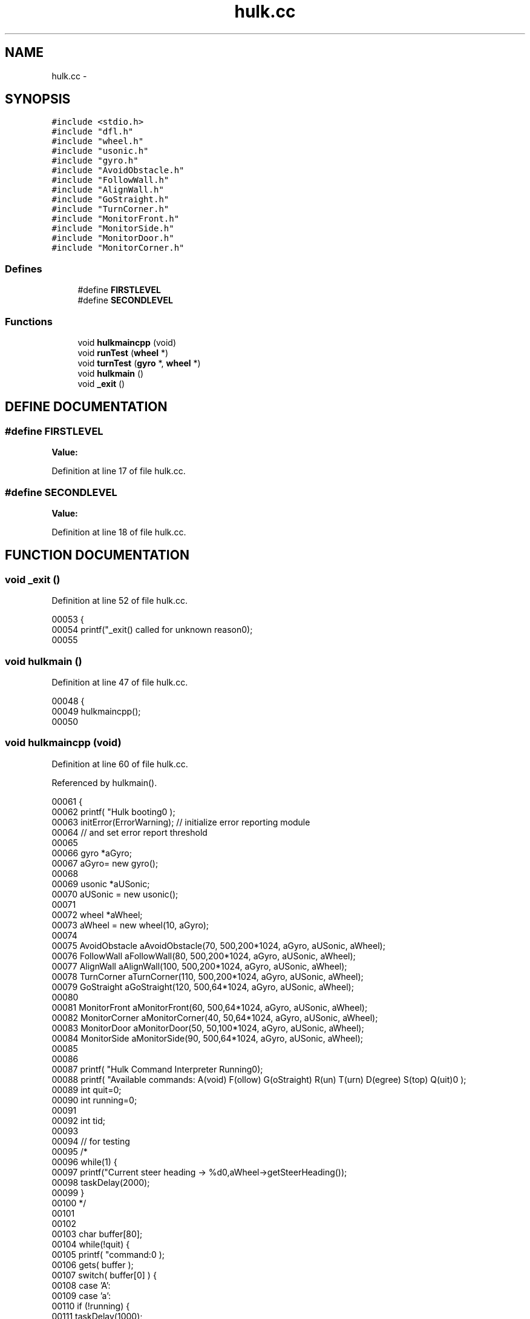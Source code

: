 .TH hulk.cc 3 "29 May 2002" "HulkRobot" \" -*- nroff -*-
.ad l
.nh
.SH NAME
hulk.cc \- 
.SH SYNOPSIS
.br
.PP
\fC#include <stdio.h>\fR
.br
\fC#include "dfl.h"\fR
.br
\fC#include "wheel.h"\fR
.br
\fC#include "usonic.h"\fR
.br
\fC#include "gyro.h"\fR
.br
\fC#include "AvoidObstacle.h"\fR
.br
\fC#include "FollowWall.h"\fR
.br
\fC#include "AlignWall.h"\fR
.br
\fC#include "GoStraight.h"\fR
.br
\fC#include "TurnCorner.h"\fR
.br
\fC#include "MonitorFront.h"\fR
.br
\fC#include "MonitorSide.h"\fR
.br
\fC#include "MonitorDoor.h"\fR
.br
\fC#include "MonitorCorner.h"\fR
.br
.SS Defines

.in +1c
.ti -1c
.RI "#define \fBFIRSTLEVEL\fR"
.br
.ti -1c
.RI "#define \fBSECONDLEVEL\fR"
.br
.in -1c
.SS Functions

.in +1c
.ti -1c
.RI "void \fBhulkmaincpp\fR (void)"
.br
.ti -1c
.RI "void \fBrunTest\fR (\fBwheel\fR *)"
.br
.ti -1c
.RI "void \fBturnTest\fR (\fBgyro\fR *, \fBwheel\fR *)"
.br
.ti -1c
.RI "void \fBhulkmain\fR ()"
.br
.ti -1c
.RI "void \fB_exit\fR ()"
.br
.in -1c
.SH DEFINE DOCUMENTATION
.PP 
.SS #define FIRSTLEVEL
.PP
\fBValue:\fR
.PP
.nf

.fi
.PP
Definition at line 17 of file hulk.cc.
.SS #define SECONDLEVEL
.PP
\fBValue:\fR
.PP
.nf

.fi
.PP
Definition at line 18 of file hulk.cc.
.SH FUNCTION DOCUMENTATION
.PP 
.SS void _exit ()
.PP
Definition at line 52 of file hulk.cc.
.PP
.nf
00053 {
00054   printf("_exit() called for unknown reason\n");
00055 
.fi
.SS void hulkmain ()
.PP
Definition at line 47 of file hulk.cc.
.PP
.nf
00048 {
00049   hulkmaincpp(); 
00050 
.fi
.SS void hulkmaincpp (void)
.PP
Definition at line 60 of file hulk.cc.
.PP
Referenced by hulkmain().
.PP
.nf
00061 {
00062   printf( "Hulk booting\n" );
00063   initError(ErrorWarning);        // initialize error reporting module
00064                           // and set error report threshold
00065 
00066   gyro *aGyro;
00067   aGyro= new gyro();
00068 
00069   usonic *aUSonic;
00070   aUSonic = new usonic();
00071 
00072   wheel   *aWheel;
00073   aWheel = new wheel(10, aGyro);
00074 
00075   AvoidObstacle    aAvoidObstacle(70, 500,200*1024, aGyro, aUSonic, aWheel);
00076   FollowWall       aFollowWall(80, 500,200*1024, aGyro, aUSonic, aWheel);
00077   AlignWall        aAlignWall(100, 500,200*1024, aGyro, aUSonic, aWheel);
00078   TurnCorner       aTurnCorner(110, 500,200*1024, aGyro, aUSonic, aWheel);
00079   GoStraight       aGoStraight(120, 500,64*1024, aGyro, aUSonic, aWheel);
00080 
00081   MonitorFront     aMonitorFront(60, 500,64*1024, aGyro, aUSonic, aWheel);
00082   MonitorCorner  aMonitorCorner(40, 50,64*1024, aGyro, aUSonic, aWheel);
00083   MonitorDoor      aMonitorDoor(50, 50,100*1024, aGyro, aUSonic, aWheel);
00084   MonitorSide      aMonitorSide(90, 500,64*1024, aGyro, aUSonic, aWheel);
00085 
00086 
00087   printf( "Hulk Command Interpreter Running\n\n");
00088   printf( "Available commands: A(void) F(ollow) G(oStraight) R(un) T(urn) D(egree) S(top) Q(uit)\n" );
00089   int quit=0;
00090   int running=0;
00091 
00092   int tid;
00093 
00094   // for testing
00095 /*
00096   while(1) {
00097     printf("Current steer heading -> %d\n",aWheel->getSteerHeading());
00098     taskDelay(2000);
00099   }
00100   */
00101 
00102 
00103   char buffer[80];
00104   while(!quit) {
00105     printf( "command:\n" );
00106     gets( buffer );
00107     switch( buffer[0] ) {
00108       case 'A':
00109       case 'a':
00110   if (!running) {
00111     taskDelay(1000);
00112     taskDelay(1000);
00113     taskDelay(1000);
00114     taskDelay(1000);
00115     aAvoidObstacle.init();
00116     aAvoidObstacle.run();
00117     running=1;
00118   }
00119   break;
00120 
00121       case 'W':
00122       case 'w':
00123   if (!running) {
00124     taskDelay(1000);
00125     taskDelay(1000);
00126     taskDelay(1000);
00127     taskDelay(1000);
00128     aAlignWall.init();
00129     aAlignWall.run();
00130     running=1;
00131   }
00132   break;
00133       case 'M':
00134       case 'm':
00135   if (!running) {
00136     taskDelay(1000);
00137     taskDelay(1000);
00138     taskDelay(1000);
00139     taskDelay(1000);
00140     aMonitorFront.init();
00141     aMonitorFront.run();
00142     running=1;
00143   }
00144   break;
00145 
00146       case 'F':
00147       case 'f':
00148   if (!running) {
00149     taskDelay(1000);
00150     taskDelay(1000);
00151     taskDelay(1000);
00152     taskDelay(1000);
00153     aFollowWall.init();
00154     aFollowWall.run();
00155     running=1;
00156   }
00157   break;
00158       case 'R':
00159       case 'r':
00160   if (!running) {
00161     runTest(aWheel);
00162     running=1;
00163   }
00164   break;
00165       case 'G':
00166       case 'g':
00167   if (!running) {
00168     aGoStraight.init();
00169     aGoStraight.run();
00170     running=1;
00171   }
00172   break;
00173 
00174       case 'T':
00175       case 't':
00176   if (!running) {
00177     turnTest(aGyro, aWheel);
00178     running=1;
00179   }
00180   break;
00181       case 'D':
00182       case 'd':
00183   if (!running) {
00184     aWheel->setSteerHeading(-900, -0.08);
00185     running=1;
00186   }
00187   break;
00188       case 'S':
00189       case 's':
00190   if (running) {
00191     aAvoidObstacle.stop();
00192     running=0;
00193   }
00194   break;
00195 
00196       case 'Q':
00197       case 'q':
00198   if (running) { 
00199     running=0;
00200   }
00201     taskDelay(1000);
00202     taskDelay(1000);
00203     taskDelay(1000);
00204     taskDelay(1000);
00205     taskDelay(1000);
00206   quit=1;
00207   break;
00208     }
00209   }
00210 
00211   // for MonitorFront and AvoidObstacle and FollowWall check
00212 
00213   aMonitorFront.init();
00214   aMonitorSide.init();
00215   aMonitorDoor.init();
00216   aMonitorCorner.init();
00217 
00218   aMonitorDoor.run();
00219   aMonitorFront.run();
00220   aMonitorSide.run();
00221   aMonitorCorner.run();
00222 
00223   //aFollowWall.run();
00224 
00225   while(1) {
00226     if((aMonitorDoor.isDoor()==1) && (aMonitorFront.isFront()==0)){
00227       Error(ErrorWarning,"Trasition to Go Straight");
00228       Error(ErrorWarning,"Door Detetected");
00229       aAvoidObstacle.stop();
00230       aFollowWall.stop();
00231       aAlignWall.stop();
00232       aTurnCorner.stop();
00233 
00234       aGoStraight.run();
00235 
00236     }
00237     else if((aMonitorCorner.isCorner()==1) && 
00238                               (aMonitorFront.isFront()==0)){
00239       Error(ErrorWarning,"Trasition to Turn Corner");
00240       Error(ErrorWarning,"Corner Detetected");
00241       aAvoidObstacle.stop();
00242       aFollowWall.stop();
00243       aAlignWall.stop();
00244       aGoStraight.stop();
00245 
00246       aTurnCorner.run();
00247     }
00248     else if(aMonitorFront.isFront()==1){
00249       Error(ErrorWarning,"Trasition to Avoid Obstacle");
00250       aGoStraight.stop();
00251       aFollowWall.stop();
00252       aAlignWall.stop();
00253       aTurnCorner.stop();
00254 
00255       aAvoidObstacle.run();
00256 
00257     }
00258     else if((aMonitorSide.isSide()==1)&& (aMonitorFront.isFront()==0)
00259      && (aMonitorDoor.isDoor()==0) && (aMonitorCorner.isCorner()==0) ){
00260       Error(ErrorWarning,"Trasition to Align Wall");
00261       aGoStraight.stop();
00262       aAvoidObstacle.stop();
00263       aFollowWall.stop();
00264       aTurnCorner.stop();
00265 
00266       aAlignWall.run();
00267     }
00268     else /*if((aMonitorSide.isSide()==0)(aMonitorFront.isFront()==0)*/{
00269       Error(ErrorWarning,"Trasition to Follow Wall");
00270       aGoStraight.stop();
00271       aAvoidObstacle.stop();
00272       aAlignWall.stop();
00273       aTurnCorner.stop();
00274 
00275       aFollowWall.run();
00276 
00277     }
00278     taskDelay(400);
00279   }
00280 
.fi
.SS void runTest (\fBwheel\fR * aW)
.PP
Definition at line 287 of file hulk.cc.
.PP
.nf
00289 {
00290   wheel *aWheel;
00291   aWheel = aW;
00292   taskDelay(1000);
00293   aWheel->setSpeed(0.1);
00294   aWheel->setTurnSpeed(0.0);
00295   taskDelay(1000);
00296   taskDelay(1000);
00297   taskDelay(1000);
00298   taskDelay(1000);
00299   taskDelay(1000);
00300   aWheel->setSpeed(0.0);
00301   aWheel->setTurnSpeed(0.0);
00302   /*
00303   taskDelay(1000);
00304   taskDelay(1000);
00305   taskDelay(1000);
00306   aWheel->setSpeed(0.1);
00307   aWheel->setTurnSpeed(0.05);
00308   taskDelay(1000);
00309   taskDelay(1000);
00310   taskDelay(1000);
00311   aWheel->setSpeed(0.1);
00312   aWheel->setTurnSpeed(-0.1);
00313   taskDelay(1000);
00314   taskDelay(1000);
00315   taskDelay(1000);
00316   aWheel->setSpeed(0.1);
00317   aWheel->setTurnSpeed(0.1);
00318   taskDelay(1000);
00319   taskDelay(1000);
00320   taskDelay(1000);
00321   taskDelay(1000);
00322   taskDelay(1000);
00323   aWheel->setSpeed(0.0);
00324   aWheel->setTurnSpeed(0.0);
00325   */
00326 
00327 
.fi
.SS void turnTest (\fBgyro\fR * aG, \fBwheel\fR * aW)
.PP
Definition at line 330 of file hulk.cc.
.PP
Referenced by hulkmaincpp().
.PP
.nf
00331 {
00332   wheel *aWheel;
00333   gyro  *aGyro;
00334   aWheel= aW;
00335   aGyro = aG;
00336   int initialHeading = aGyro->getSteerHeading();
00337   int finalHeading = initialHeading - 900;
00338   int temp;
00339   printf("init is %d final is %d\n ", initialHeading, finalHeading);
00340 
00341   aWheel->setSpeed(0.0);
00342   aWheel->setTurnSpeed(-0.08);
00343   while(temp > finalHeading) {
00344     temp = aGyro->getSteerHeading();
00345     aWheel->setSpeed(0.0);
00346     aWheel->setTurnSpeed(-0.08);
00347     taskDelay(1);
00348   }
00349 
.fi
.SH AUTHOR
.PP 
Generated automatically by Doxygen for HulkRobot from the source code.